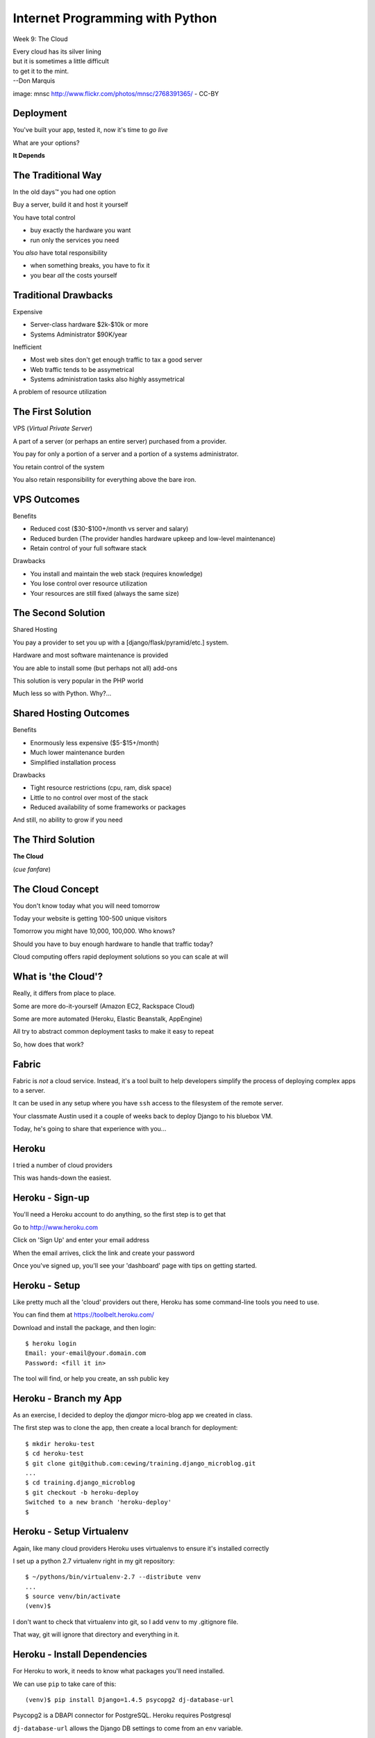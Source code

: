 Internet Programming with Python
================================

.. image:: img/cloud_cover.jpg
    :align: left
    :width: 50%

Week 9: The Cloud

.. class:: intro-blurb right

| Every cloud has its silver lining 
| but it is sometimes a little difficult 
| to get it to the mint.
| --Don Marquis


.. class:: image-credit

image: mnsc http://www.flickr.com/photos/mnsc/2768391365/ - CC-BY

Deployment
----------

You've built your app, tested it, now it's time to *go live*

.. class:: incremental

What are your options?

.. class:: incremental center

**It Depends**

The Traditional Way
--------------------

In the old days™ you had one option

.. class:: incremental

Buy a server, build it and host it yourself

.. class:: incremental

You have total control

.. class:: incremental small

* buy exactly the hardware you want
* run only the services you need

.. class:: incremental

You *also* have total responsibility

.. class:: incremental small

* when something breaks, you have to fix it
* you bear *all* the costs yourself

Traditional Drawbacks
---------------------

Expensive

.. class:: incremental

* Server-class hardware $2k-$10k or more
* Systems Administrator $90K/year

.. class:: incremental

Inefficient

.. class:: incremental

* Most web sites don't get enough traffic to tax a good server
* Web traffic tends to be assymetrical
* Systems administration tasks also highly assymetrical

.. class:: incremental

A problem of resource utilization

The First Solution
------------------

VPS (*Virtual Private Server*)

.. class:: incremental

A part of a server (or perhaps an entire server) purchased from a provider.

.. class:: incremental

You pay for only a portion of a server and a portion of a systems
administrator.

.. class:: incremental

You retain control of the system

.. class:: incremental

You also retain responsibility for everything above the bare iron.

VPS Outcomes
------------

Benefits

.. class:: incremental

* Reduced cost ($30-$100+/month vs server and salary)
* Reduced burden (The provider handles hardware upkeep and low-level
  maintenance)
* Retain control of your full software stack

.. class:: incremental

Drawbacks

.. class:: incremental

* You install and maintain the web stack (requires knowledge)
* You lose control over resource utilization
* Your resources are still fixed (always the same size)

The Second Solution
-------------------

Shared Hosting

.. class:: incremental

You pay a provider to set you up with a [django/flask/pyramid/etc.] system.

.. class:: incremental

Hardware and most software maintenance is provided

.. class:: incremental

You are able to install some (but perhaps not all) add-ons

.. class:: incremental

This solution is very popular in the PHP world

.. class:: incremental

Much less so with Python.  Why?...

Shared Hosting Outcomes
-----------------------

Benefits

.. class:: incremental

* Enormously less expensive ($5-$15+/month)
* Much lower maintenance burden
* Simplified installation process

.. class:: incremental

Drawbacks

.. class:: incremental

* Tight resource restrictions (cpu, ram, disk space)
* Little to no control over most of the stack
* Reduced availability of some frameworks or packages

.. class:: incremental

And still, no ability to grow if you need

The Third Solution
------------------

.. class:: big-centered incremental

**The Cloud**

.. class:: incremental center small

(*cue fanfare*)

The Cloud Concept
-----------------

You don't know today what you will need tomorrow

.. class:: incremental

Today your website is getting 100-500 unique visitors

.. class:: incremental

Tomorrow you might have 10,000, 100,000.  Who knows?

.. class:: incremental

Should you have to buy enough hardware to handle that traffic today?

.. class:: incremental

Cloud computing offers rapid deployment solutions so you can scale at will

What is 'the Cloud'?
--------------------

Really, it differs from place to place.

.. class:: incremental

Some are more do-it-yourself (Amazon EC2, Rackspace Cloud)

.. class:: incremental

Some are more automated (Heroku, Elastic Beanstalk, AppEngine)

.. class:: incremental

All try to abstract common deployment tasks to make it easy to repeat

.. class:: incremental

So, how does that work?

Fabric
------

Fabric is *not* a cloud service. Instead, it's a tool built to help developers
simplify the process of deploying complex apps to a server.

.. class:: incremental

It can be used in any setup where you have ``ssh`` access to the filesystem
of the remote server.  

.. class:: incremental

Your classmate Austin used it a couple of weeks back to deploy Django to his
bluebox VM.

.. class:: incremental

Today, he's going to share that experience with you...

Heroku
------

.. image:: img/heroku-logo.png
    :align: center
    :width: 50%

.. class:: incremental center

I tried a number of cloud providers

.. class:: incremental center

This was hands-down the easiest.

Heroku - Sign-up
----------------

You'll need a Heroku account to do anything, so the first step is to get that

.. class:: incremental

Go to http://www.heroku.com

.. class:: incremental

Click on 'Sign Up' and enter your email address

.. class:: incremental

When the email arrives, click the link and create your password

.. class:: incremental

Once you've signed up, you'll see your 'dashboard' page with tips on getting
started.

Heroku - Setup
--------------

Like pretty much all the 'cloud' providers out there, Heroku has some
command-line tools you need to use.

.. class:: incremental

You can find them at https://toolbelt.heroku.com/

.. class:: incremental

Download and install the package, and then login:

.. class:: incremental

::

    $ heroku login
    Email: your-email@your.domain.com
    Password: <fill it in>

.. class:: incremental

The tool will find, or help you create, an ssh public key

Heroku - Branch my App
----------------------

As an exercise, I decided to deploy the *djangor* micro-blog app we created in
class.

.. class:: incremental

The first step was to clone the app, then create a local branch for deployment:

.. class:: incremental small

::

    $ mkdir heroku-test
    $ cd heroku-test
    $ git clone git@github.com:cewing/training.django_microblog.git
    ...
    $ cd training.django_microblog
    $ git checkout -b heroku-deploy
    Switched to a new branch 'heroku-deploy'
    $

Heroku - Setup Virtualenv
-------------------------

Again, like many cloud providers Heroku uses virtualenvs to ensure it's
installed correctly

.. class:: incremental

I set up a python 2.7 virtualenv right in my git repository:

.. class:: incremental small

::

    $ ~/pythons/bin/virtualenv-2.7 --distribute venv
    ...
    $ source venv/bin/activate
    (venv)$

.. class:: incremental

I don't want to check that virtualenv into git, so I add ``venv`` to my
.gitignore file.

.. class:: incremental

That way, git will ignore that directory and everything in it.

Heroku - Install Dependencies
-----------------------------

For Heroku to work, it needs to know what packages you'll need installed.  

.. class:: incremental

We can use ``pip`` to take care of this:

.. class:: incremental small

::

    (venv)$ pip install Django=1.4.5 psycopg2 dj-database-url

.. class:: incremental

Psycopg2 is a DBAPI connector for PostgreSQL.  Heroku requires Postgresql

.. class:: incremental

``dj-database-url`` allows the Django DB settings to come from an ``env`` variable.

Heroku - Freeze Dependencies
----------------------------

Heroku uses ``pip`` too. It uses a file called ``requirements.txt`` to know
what to do.

.. class:: incremental

You create that file:

.. class:: incremental small

::

    (venv)$ pip freeze > requirements.txt

.. class:: incremental

Then, add the file to your repository and commit:

.. class:: incremental small

::

    (venv)$ git add requirements.txt
    (venv)$ git commit -m "setting requirements for heroku"

Heroku - Django Settings
------------------------

To adapt Django to the Heroku environment, we need to add the following to the 
end of our ``settings.py`` file:

.. code-block:: python
    :class: incremental small

    # Parse database configuration from $DATABASE_URL
    import dj_database_url
    DATABASES['default'] =  dj_database_url.config()

    # Honor the 'X-Forwarded-Proto' header for request.is_secure()
    SECURE_PROXY_SSL_HEADER = ('HTTP_X_FORWARDED_PROTO', 'https')

.. class:: incremental

Commit these changes to your heroku-deploy branch.

.. class:: incremental

Local development settings are different. You can `use different settings for
production and development
<http://stackoverflow.com/questions/5159852/managing-multiple-settings-py-files>`_

Heroku - Procfile
-----------------

Finally, we need to create a file named ``Procfile``.

.. class:: incremental

Heroku uses this to learn about the processes we want running.

.. class:: incremental

Lines in the file take the form *process_type*: *command*,

.. class:: incremental

Create the file ``Procfile`` and add the following text:

.. class:: incremental small

web: python manage.py runserver 0.0.0.0:$PORT --noreload

.. class:: incremental small

Then, add and commit that file to the repository.

Heroku - Create and Deploy
--------------------------

At this point, we're ready to go. 

.. class:: incremental

First, we create a new ``app`` in heroku with our repo:

.. class:: incremental small

::

    (venv)$ heroku create 
    Creating fierce-plains-6505... done, stack is cedar
    http://fierce-plains-6505.herokuapp.com/ | git@heroku.com:fierce-plains-6505.git
    Git remote heroku added
    (venv)$

.. class:: incremental

Then, deploy it by 'pushing' to the heroku remote (master branch):

.. class:: incremental small

::

    (venv)$ git push heroku heroku-deploy:master

Heroku - What Happens
---------------------

Heroku works like github, in a way.

.. class:: incremental

When our repository is *pushed*, a hook script detects the update and starts
working.

.. class:: incremental

* Heroku `detects <https://devcenter.heroku.com/articles/buildpacks>`_ that we
  are building a python project
* A python virtualenv is created
* ``pip`` installs the dependencies in ``requirements.txt``
* Heroku further detects that we are building a Django app and runs
  ``collectstatic``
* Our ``Procfile`` is read, and data about the processes we want is written to
  the environment

Heroku - Syncdb
---------------

Heroku will not run syncdb for us.  We have to do that on our own.  

.. class:: incremental

Heroku *does* provide us with a way to run one-off commands on our server, though:

.. class:: incremental

::

    (venv)$ heroku run python manage.py syncdb

.. class:: incremental

This command is run through an ssh tunnel. We can interact with it.

.. class:: incremental

We can use other commands, like ``shell`` with ``heroku run``.

Heroku - Reap the Rewards
-------------------------

All we have to do now is start a process so we can see our work:

.. class:: incremental small

::

    (venv)$ heroku ps:scale web=1
    Scaling web processes... done, now running 1
    (venv)$ heroku ps
    === web: `python manage.py runserver 0.0.0.0:$PORT --noreload`
    web.1: up 2013/03/05 06:28:13 (~ 21m ago)
    (venv)$ heroku open

.. class:: incremental

That last bit will automatically open a web browser pointing at the URL where
may be seen.

Heroku - DNS
------------

Heroku does not want you to point A record DNS names at it's services.
``www.mydomain.com`` is okay, but ``mydomain.com`` is not.

.. class:: incremental

They also don't want you to use IP addresses, since their architecture means
IP addresses change.

.. class:: incremental

I set up a CNAME record for ``microblog.crisewing.com``. It points to the URL
opened when I type ``heroku open``.

.. class:: incremental

So long as I keep this heroku ``app``, that domain name will not change.

Clean-up
--------

This is but one example of a cloud deployment.

.. class:: incremental

It is considerably easier to do than most other cloud deployments.

.. class:: incremental

It is also considerably more constrained than other deployments.

Take-away
---------

When you are making choices about deployment, you **must** take into
consideration your needs, both now and in the future:

.. class:: incremental

* What type of Framework will you use?
* What type of Database will you use?
* What growth do you expect to experience (best and worst case)?
* How much control do you want over *all* the processes that make your website
  run?
* How much time/expertise do you have (or can you afford to acquire)?

.. class:: incremental

Carefully consider these questions, and you will find an appropriate solution.

Lab Time
--------

For the rest of today, we work on your projects.

